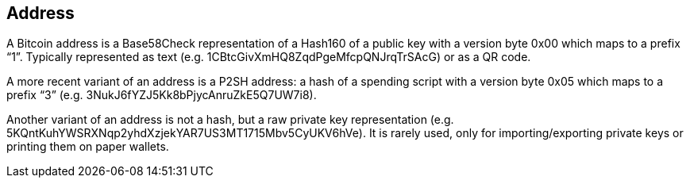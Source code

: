 == Address
A Bitcoin address is a Base58Check representation of a Hash160 of a public key with a version byte 0x00 which maps to a prefix “1”. Typically represented as text (e.g. 1CBtcGivXmHQ8ZqdPgeMfcpQNJrqTrSAcG) or as a QR code.

A more recent variant of an address is a P2SH address: a hash of a spending script with a version byte 0x05 which maps to a prefix “3” (e.g. 3NukJ6fYZJ5Kk8bPjycAnruZkE5Q7UW7i8).

Another variant of an address is not a hash, but a raw private key representation (e.g. 5KQntKuhYWSRXNqp2yhdXzjekYAR7US3MT1715Mbv5CyUKV6hVe). It is rarely used, only for importing/exporting private keys or printing them on paper wallets.